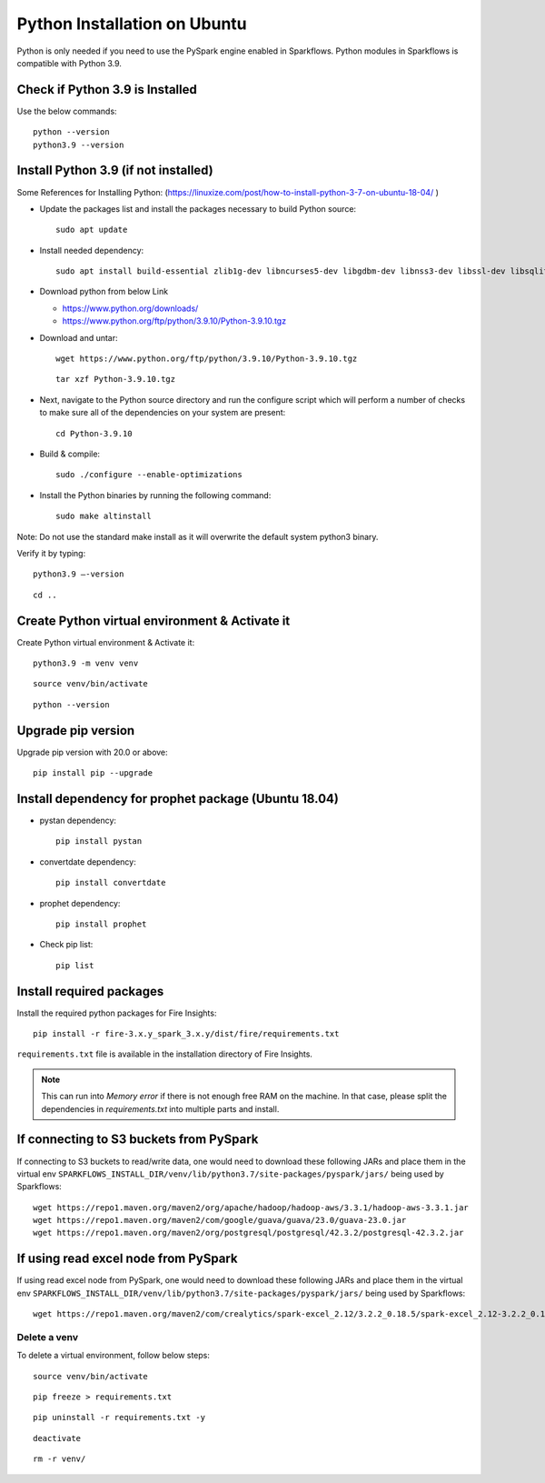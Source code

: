 Python Installation on Ubuntu
=============================

Python is only needed if you need to use the PySpark engine enabled in Sparkflows. Python modules in Sparkflows is compatible with Python 3.9.

Check if Python 3.9 is Installed
---------------------------------

Use the below commands::

  python --version
  python3.9 --version

Install Python 3.9 (if not installed)
-------------------------------------

Some References for Installing Python: (https://linuxize.com/post/how-to-install-python-3-7-on-ubuntu-18-04/ )


* Update the packages list and install the packages necessary to build Python source::

    sudo apt update

  .. figure:: ../../_assets/configuration/update_ubuntu.PNG
   :alt: Installations
   :width: 60%

* Install needed dependency::

   sudo apt install build-essential zlib1g-dev libncurses5-dev libgdbm-dev libnss3-dev libssl-dev libsqlite3-dev libreadline-dev libffi-dev wget libbz2-dev

  .. figure:: ../../_assets/configuration/software_update.PNG
   :alt: Installations
   :width: 60%   

  
* Download python from below Link

  * https://www.python.org/downloads/
  * https://www.python.org/ftp/python/3.9.10/Python-3.9.10.tgz

* Download and untar::
  
    wget https://www.python.org/ftp/python/3.9.10/Python-3.9.10.tgz

  ::
  
      tar xzf Python-3.9.10.tgz

  .. figure:: ../../_assets/configuration/python_download.png
         :alt: Installations
         :width: 60%

* Next, navigate to the Python source directory and run the configure script which will perform a number of checks to make sure all of the dependencies on your system are present::

    cd Python-3.9.10

  .. figure:: ../../_assets/configuration/python-cd.png
   :alt: Installations
   :width: 60%

* Build & compile::

    sudo ./configure --enable-optimizations
 
  .. figure:: ../../_assets/configuration/python_run.png
   :alt: Installations
   :width: 60%
   
* Install the Python binaries by running the following command:: 
 
   sudo make altinstall

  .. figure:: ../../_assets/configuration/python_run1.png
   :alt: Installations
   :width: 60%

Note: Do not use the standard make install as it will overwrite the default system python3 binary.

Verify it by typing::

  python3.9 –-version

::

  cd ..

.. figure:: ../../_assets/configuration/python-version.png
   :alt: Installations
   :width: 60% 

Create Python virtual environment & Activate it
---------------------------------

Create Python virtual environment & Activate it::

  python3.9 -m venv venv

::

  source venv/bin/activate

::

  python --version
  
.. figure:: ../../_assets/configuration/python-version1.png
   :alt: Installations
   :width: 60% 
  

Upgrade pip version
-------------------
Upgrade pip version with 20.0 or above::

 pip install pip --upgrade
  
.. figure:: ../../_assets/configuration/pipupdate.PNG
   :alt: Installations
   :width: 60%  
   
Install dependency for prophet package (Ubuntu 18.04)
-----------------------------------------

* pystan dependency::
  
   pip install pystan

  .. figure:: ../../_assets/configuration/pystan.PNG
   :alt: Installations
   :width: 60% 


* convertdate dependency::

   pip install convertdate

  .. figure:: ../../_assets/configuration/convertdate.PNG
   :alt: Installations
   :width: 60% 

* prophet dependency::

   pip install prophet

  .. figure:: ../../_assets/configuration/fbprophet.PNG
   :alt: Installations
   :width: 60% 

* Check pip list::
   
   pip list

  .. figure:: ../../_assets/configuration/piplist.PNG
   :alt: Installations
   :width: 60% 

Install required packages
-------------------------

Install the required python packages for Fire Insights::

  pip install -r fire-3.x.y_spark_3.x.y/dist/fire/requirements.txt
   
``requirements.txt`` file is available in the installation directory of Fire Insights.

.. Note:: This can run into `Memory error` if there is not enough free RAM on the machine. In that case, please split the dependencies in `requirements.txt` into multiple parts and install.

If connecting to S3 buckets from PySpark
----------------------------------------
If connecting to S3 buckets to read/write data, one would need to download these following JARs and place them in the virtual env ``SPARKFLOWS_INSTALL_DIR/venv/lib/python3.7/site-packages/pyspark/jars/`` being used by Sparkflows::

   wget https://repo1.maven.org/maven2/org/apache/hadoop/hadoop-aws/3.3.1/hadoop-aws-3.3.1.jar
   wget https://repo1.maven.org/maven2/com/google/guava/guava/23.0/guava-23.0.jar
   wget https://repo1.maven.org/maven2/org/postgresql/postgresql/42.3.2/postgresql-42.3.2.jar


If using read excel node from PySpark
-------------------------------------
If using read excel node from PySpark, one would need to download these following JARs and place them in the virtual env ``SPARKFLOWS_INSTALL_DIR/venv/lib/python3.7/site-packages/pyspark/jars/`` being used by Sparkflows::

   wget https://repo1.maven.org/maven2/com/crealytics/spark-excel_2.12/3.2.2_0.18.5/spark-excel_2.12-3.2.2_0.18.5.jar

Delete a venv
+++++++++++++

To delete a virtual environment, follow below steps::

    source venv/bin/activate

::

    pip freeze > requirements.txt

::

    pip uninstall -r requirements.txt -y

::

    deactivate

::

    rm -r venv/
